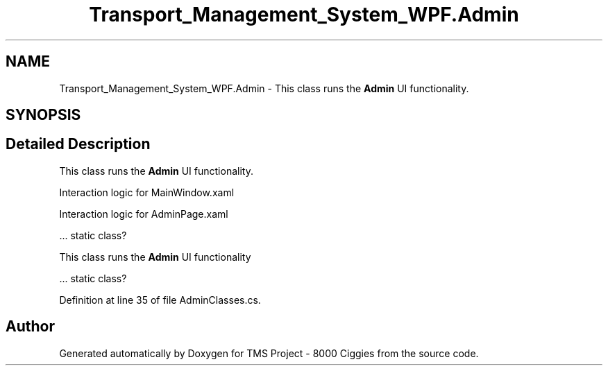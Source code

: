 .TH "Transport_Management_System_WPF.Admin" 3 "Fri Nov 22 2019" "Version 3.0" "TMS Project - 8000 Ciggies" \" -*- nroff -*-
.ad l
.nh
.SH NAME
Transport_Management_System_WPF.Admin \- This class runs the \fBAdmin\fP UI functionality\&.  

.SH SYNOPSIS
.br
.PP
.SH "Detailed Description"
.PP 
This class runs the \fBAdmin\fP UI functionality\&. 

Interaction logic for MainWindow\&.xaml
.PP
Interaction logic for AdminPage\&.xaml
.PP
\&.\&.\&. static class? 
.br
.PP
.PP
.PP
This class runs the \fBAdmin\fP UI functionality
.PP
\&.\&.\&. static class? 
.br
.PP
.PP
 
.PP
Definition at line 35 of file AdminClasses\&.cs\&.

.SH "Author"
.PP 
Generated automatically by Doxygen for TMS Project - 8000 Ciggies from the source code\&.
